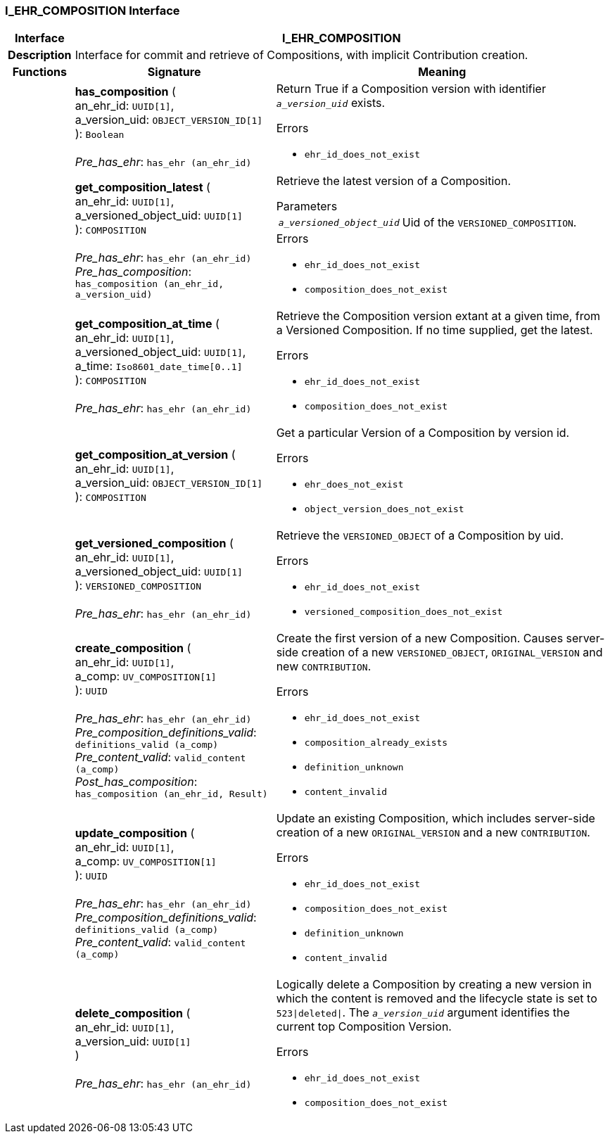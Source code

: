 === I_EHR_COMPOSITION Interface

[cols="^1,3,5"]
|===
h|*Interface*
2+^h|*I_EHR_COMPOSITION*

h|*Description*
2+a|Interface for commit and retrieve of Compositions, with implicit Contribution creation.

h|*Functions*
^h|*Signature*
^h|*Meaning*

h|
|*has_composition* ( +
an_ehr_id: `UUID[1]`, +
a_version_uid: `OBJECT_VERSION_ID[1]` +
): `Boolean` +
 +
_Pre_has_ehr_: `has_ehr (an_ehr_id)`
a|Return True if a Composition version with identifier `_a_version_uid_` exists.




.Errors
* `ehr_id_does_not_exist`

h|
|*get_composition_latest* ( +
an_ehr_id: `UUID[1]`, +
a_versioned_object_uid: `UUID[1]` +
): `COMPOSITION` +
 +
_Pre_has_ehr_: `has_ehr (an_ehr_id)` +
_Pre_has_composition_: `has_composition (an_ehr_id, a_version_uid)`
a|Retrieve the latest version of a Composition.


.Parameters +
[horizontal]
`_a_versioned_object_uid_`:: Uid of the `VERSIONED_COMPOSITION`.

.Errors
* `ehr_id_does_not_exist`
* `composition_does_not_exist`

h|
|*get_composition_at_time* ( +
an_ehr_id: `UUID[1]`, +
a_versioned_object_uid: `UUID[1]`, +
a_time: `Iso8601_date_time[0..1]` +
): `COMPOSITION` +
 +
_Pre_has_ehr_: `has_ehr (an_ehr_id)`
a|Retrieve the Composition version extant at a given time, from a Versioned Composition. If no time supplied, get the latest.




.Errors
* `ehr_id_does_not_exist`
* `composition_does_not_exist`

h|
|*get_composition_at_version* ( +
an_ehr_id: `UUID[1]`, +
a_version_uid: `OBJECT_VERSION_ID[1]` +
): `COMPOSITION`
a|Get a particular Version of a Composition by version id.




.Errors
* `ehr_does_not_exist`
* `object_version_does_not_exist`

h|
|*get_versioned_composition* ( +
an_ehr_id: `UUID[1]`, +
a_versioned_object_uid: `UUID[1]` +
): `VERSIONED_COMPOSITION` +
 +
_Pre_has_ehr_: `has_ehr (an_ehr_id)`
a|Retrieve the `VERSIONED_OBJECT` of a Composition by uid.




.Errors
* `ehr_id_does_not_exist`
* `versioned_composition_does_not_exist`

h|
|*create_composition* ( +
an_ehr_id: `UUID[1]`, +
a_comp: `UV_COMPOSITION[1]` +
): `UUID` +
 +
_Pre_has_ehr_: `has_ehr (an_ehr_id)` +
_Pre_composition_definitions_valid_: `definitions_valid (a_comp)` +
_Pre_content_valid_: `valid_content (a_comp)` +
_Post_has_composition_: `has_composition (an_ehr_id, Result)`
a|Create the first version of a new Composition. Causes server-side creation of a new `VERSIONED_OBJECT`, `ORIGINAL_VERSION` and new `CONTRIBUTION`.




.Errors
* `ehr_id_does_not_exist`
* `composition_already_exists`
* `definition_unknown`
* `content_invalid`

h|
|*update_composition* ( +
an_ehr_id: `UUID[1]`, +
a_comp: `UV_COMPOSITION[1]` +
): `UUID` +
 +
_Pre_has_ehr_: `has_ehr (an_ehr_id)` +
_Pre_composition_definitions_valid_: `definitions_valid (a_comp)` +
_Pre_content_valid_: `valid_content (a_comp)`
a|Update an existing Composition, which includes server-side creation of a new `ORIGINAL_VERSION` and a new `CONTRIBUTION`.




.Errors
* `ehr_id_does_not_exist`
* `composition_does_not_exist`
* `definition_unknown`
* `content_invalid`

h|
|*delete_composition* ( +
an_ehr_id: `UUID[1]`, +
a_version_uid: `UUID[1]` +
) +
 +
_Pre_has_ehr_: `has_ehr (an_ehr_id)`
a|Logically delete a Composition by creating a new version in which the content is removed and the lifecycle state is set to `523&#124;deleted&#124;`. The `_a_version_uid_` argument identifies the current top Composition Version.




.Errors
* `ehr_id_does_not_exist`
* `composition_does_not_exist`
|===

